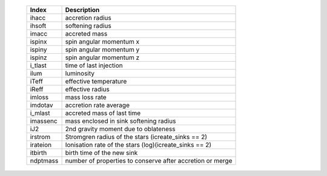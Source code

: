   +-----------+--------------------------------------------------------------+
   | Index     | Description                                                  | 
   +===========+==============================================================+
   | ihacc     | accretion radius                                             | 
   +-----------+--------------------------------------------------------------+
   | ihsoft    | softening radius                                             | 
   +-----------+--------------------------------------------------------------+
   | imacc     | accreted mass                                                | 
   +-----------+--------------------------------------------------------------+
   | ispinx    | spin angular momentum x                                      | 
   +-----------+--------------------------------------------------------------+
   | ispiny    | spin angular momentum y                                      | 
   +-----------+--------------------------------------------------------------+
   | ispinz    | spin angular momentum z                                      | 
   +-----------+--------------------------------------------------------------+
   | i_tlast   | time of last injection                                       | 
   +-----------+--------------------------------------------------------------+
   | ilum      | luminosity                                                   | 
   +-----------+--------------------------------------------------------------+
   | iTeff     | effective temperature                                        | 
   +-----------+--------------------------------------------------------------+
   | iReff     | effective radius                                             | 
   +-----------+--------------------------------------------------------------+
   | imloss    | mass loss rate                                               | 
   +-----------+--------------------------------------------------------------+
   | imdotav   | accretion rate average                                       | 
   +-----------+--------------------------------------------------------------+
   | i_mlast   | accreted mass of last time                                   | 
   +-----------+--------------------------------------------------------------+
   | imassenc  | mass enclosed in sink softening radius                       | 
   +-----------+--------------------------------------------------------------+
   | iJ2       | 2nd gravity moment due to oblateness                         | 
   +-----------+--------------------------------------------------------------+
   | irstrom   | Stromgren radius of the stars (icreate_sinks == 2)           | 
   +-----------+--------------------------------------------------------------+
   | irateion  | Ionisation rate of the stars (log)(icreate_sinks == 2)       | 
   +-----------+--------------------------------------------------------------+
   | itbirth   | birth time of the new sink                                   | 
   +-----------+--------------------------------------------------------------+
   | ndptmass  | number of properties to conserve after accretion or merge    | 
   +-----------+--------------------------------------------------------------+
